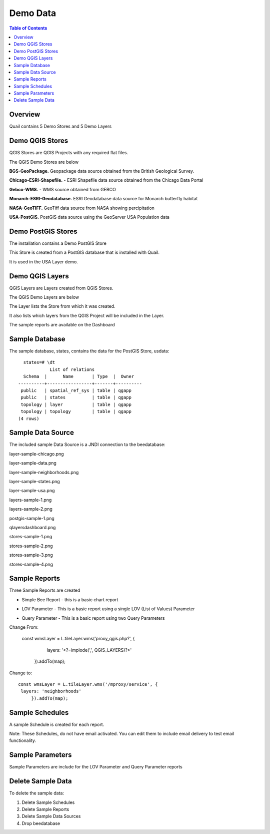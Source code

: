 .. This is a comment. Note how any initial comments are moved by
   transforms to after the document title, subtitle, and docinfo.

.. demo.rst from: http://docutils.sourceforge.net/docs/user/rst/demo.txt

.. |EXAMPLE| image:: static/yi_jing_01_chien.jpg
   :width: 1em

**********************
Demo Data
**********************

.. contents:: Table of Contents
Overview
==================

Quail contains 5 Demo Stores and 5 Demo Layers

Demo QGIS Stores
=================

QGIS Stores are QGIS Projects with any required flat files.

The QGIS Demo Stores are below

.. image:: demo-stores-1.png

**BGS-GeoPackage.** Geopackage data source obtained from the British Geological Survey.

**Chicago-ESRI-Shapefile.** - ESRI Shapefile data source obtained from the Chicago Data Portal

**Gebco-WMS.** - WMS source obtained from GEBCO

**Monarch-ESRI-Geodatabase.** ESRI Geodatabase data source for Monarch butterfly habitat

**NASA-GeoTIFF.** GeoTiff data source from NASA showing percipitation

**USA-PostGIS.**  PostGIS data source using the GeoServer USA Population data


Demo PostGIS Stores
=================

The installation contains a Demo PostGIS Store

.. image:: postgis-demo-store.png

This Store is created from a PostGIS database that is installed with Quail.

It is used in the USA Layer demo.


Demo QGIS Layers
================

QGIS Layers are Layers created from QGIS Stores.

The QGIS Demo Layers are below

.. image:: demo-layers.png

The Layer lists the Store from which it was created.

It also lists which layers from the QGIS Project will be included in the Layer.





The sample reports are available on the Dashboard

.. image:: qlayersdashboard.png

  
Sample Database
================

The sample database, states, contains the data for the PostGIS Store, usdata::

     states=# \dt
               List of relations
     Schema  |      Name       | Type  |  Owner
   ----------+-----------------+-------+----------
    public   | spatial_ref_sys | table | qgapp
    public   | states          | table | qgapp
    topology | layer           | table | qgapp
    topology | topology        | table | qgapp
   (4 rows)



Sample Data Source
================

The included sample Data Source is a JNDI connection to the beedatabase:

layer-sample-chicago.png

.. image:: layer-sample-chicago.png


layer-sample-data.png

.. image:: layer-sample-data.png

layer-sample-neighborhoods.png


.. image:: layer-sample-neighborhoods.png

layer-sample-states.png


.. image:: layer-sample-states.png


layer-sample-usa.png

.. image:: layer-sample-usa.png

layers-sample-1.png

.. image:: layers-sample-1.png


layers-sample-2.png

.. image:: layers-sample-2.png


postgis-sample-1.png

.. image:: postgis-sample-1.png


qlayersdashboard.png

.. image:: qlayersdashboard.png


stores-sample-1.png

.. image:: stores-sample-1.png

stores-sample-2.png

.. image:: stores-sample-2.png

stores-sample-3.png

.. image:: stores-sample-3.png


stores-sample-4.png



Sample Reports
================

Three Sample Reports are created

* Simple Bee Report	- this is a basic chart report

.. image:: ../../_static/simple-bee-report.png


* LOV Parameter - This is a basic report using a single LOV (List of Values) Parameter

.. image:: ../../_static/lov-report-0.png


* Query Parameter - This is a basic report using two Query Parameters

.. image:: ../../_static/query-report-3.png


Change From:

      const wmsLayer = L.tileLayer.wms('proxy_qgis.php?', {
		   layers: '<?=implode(',', QGIS_LAYERS)?>'
	   }).addTo(map);

Change to::

      const wmsLayer = L.tileLayer.wms('/mproxy/service', {
       layers: 'neighborhoods'
	   }).addTo(map);



Sample Schedules
================

A sample Schedule is created for each report.

Note: These Schedules, do not have email activated.  You can edit them to include email delivery to test email functionality.

.. image:: ../../_static/sample-schedule.png



Sample Parameters
=====================

Sample Parameters are include for the LOV Parameter and Query Parameter reports

.. image:: ../../_static/sample-parameter.png

Delete Sample Data
===================

To delete the sample data:

1. Delete Sample Schedules
2. Delete Sample Reports
3. Delete Sample Data Sources
4. Drop beedatabase



